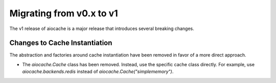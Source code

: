 ..  _v1_migration:

Migrating from v0.x to v1
======

The v1 release of aiocache is a major release that introduces several breaking changes.

Changes to Cache Instantiation
---------

The abstraction and factories around cache instantiation have been removed in favor of a more direct approach.

* The `aiocache.Cache` class has been removed. Instead, use the specific cache class directly. For example, use `aiocache.backends.redis` instead of `aiocache.Cache("simplememory")`.
